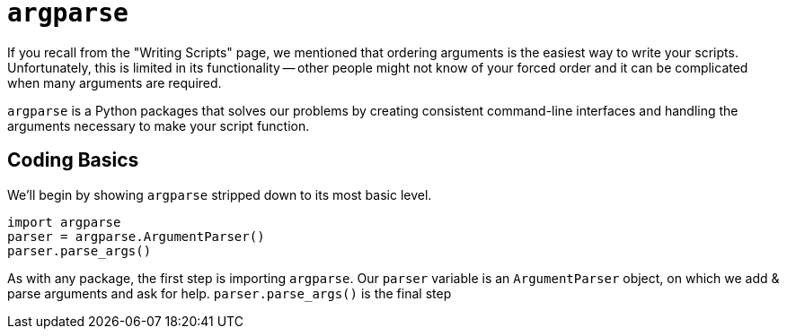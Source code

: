 = `argparse`

If you recall from the "Writing Scripts" page, we mentioned that ordering arguments is the easiest way to write your scripts. Unfortunately, this is limited in its functionality -- other people might not know of your forced order and it can be complicated when many arguments are required.

`argparse` is a Python packages that solves our problems by creating consistent command-line interfaces and handling the arguments necessary to make your script function.

== Coding Basics

We'll begin by showing `argparse` stripped down to its most basic level.

[source,Python]
----
import argparse
parser = argparse.ArgumentParser()
parser.parse_args()
----

As with any package, the first step is importing `argparse`. Our `parser` variable is an `ArgumentParser` object, on which we add & parse arguments and ask for help. `parser.parse_args()` is the final step 